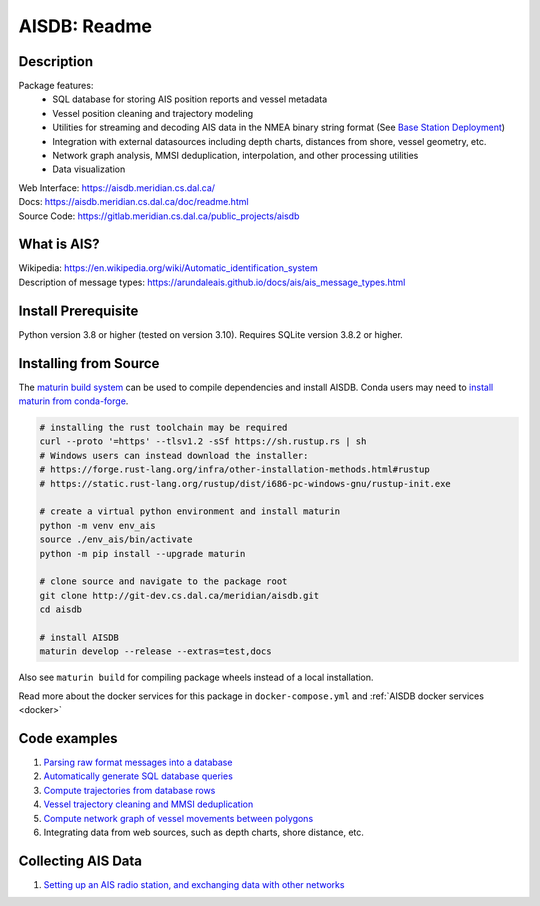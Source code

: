 AISDB: Readme
=============

.. raw:: html

    <a href="https://git-dev.cs.dal.ca/meridian/aisdb/-/commits/master">
      <img alt="pipeline status" src="https://git-dev.cs.dal.ca/meridian/aisdb/badges/master/pipeline.svg" />
    </a>

    <!--
    <a href="https://aisdb.meridian.cs.dal.ca/">
      <img alt="website" src="https://img.shields.io/gitlab/pipeline-status/meridian/aisdb?branch=master&gitlab_url=https%3A%2F%2Fgit-dev.cs.dal.ca&label=build-website"/>
    </a>
    -->

    <a href="https://aisdb.meridian.cs.dal.ca/coverage/">
      <img alt="coverage" src="https://img.shields.io/gitlab/coverage/meridian/aisdb/master?gitlab_url=https%3A%2F%2Fgit-dev.cs.dal.ca&job_name=python-test"/>
    </a>

    <a href="https://git-dev.cs.dal.ca/meridian/aisdb/-/releases">
      <img alt="release" src="https://img.shields.io/gitlab/v/release/meridian/aisdb?gitlab_url=https%3A%2F%2Fgit-dev.cs.dal.ca&include_prereleases&sort=semver"/>
    </a>

.. description:

Description
-----------

Package features:
  + SQL database for storing AIS position reports and vessel metadata
  + Vessel position cleaning and trajectory modeling
  + Utilities for streaming and decoding AIS data in the NMEA binary string format (See `Base Station Deployment <AIS_base_station.html>`__)
  + Integration with external datasources including depth charts, distances from shore, vessel geometry, etc.
  + Network graph analysis, MMSI deduplication, interpolation, and other processing utilities
  + Data visualization



.. raw:: html 

   <a href='_images/scriptoutput.png'>
      <img 
        src='https://aisdb.meridian.cs.dal.ca/doc/_images/scriptoutput.png' 
        width="800"
        onerror="this.html='';"
      ></img>
   </a>


| Web Interface:
  https://aisdb.meridian.cs.dal.ca/
| Docs:
  https://aisdb.meridian.cs.dal.ca/doc/readme.html
| Source Code: 
  https://gitlab.meridian.cs.dal.ca/public_projects/aisdb


.. whatisais:

What is AIS?
------------

| Wikipedia:
  https://en.wikipedia.org/wiki/Automatic_identification_system
| Description of message types:
  https://arundaleais.github.io/docs/ais/ais_message_types.html

.. install:

Install Prerequisite
--------------------

Python version 3.8 or higher (tested on version 3.10).
Requires SQLite version 3.8.2 or higher.


Installing from Source
----------------------

The `maturin build system <https://maturin.rs/develop.html>`__ can be used to compile dependencies and install AISDB. 
Conda users may need to `install maturin from conda-forge <https://maturin.rs/installation.html#conda>`__.

.. code-block:: sh

  # installing the rust toolchain may be required
  curl --proto '=https' --tlsv1.2 -sSf https://sh.rustup.rs | sh
  # Windows users can instead download the installer:
  # https://forge.rust-lang.org/infra/other-installation-methods.html#rustup
  # https://static.rust-lang.org/rustup/dist/i686-pc-windows-gnu/rustup-init.exe

  # create a virtual python environment and install maturin
  python -m venv env_ais
  source ./env_ais/bin/activate
  python -m pip install --upgrade maturin

  # clone source and navigate to the package root
  git clone http://git-dev.cs.dal.ca/meridian/aisdb.git
  cd aisdb

  # install AISDB
  maturin develop --release --extras=test,docs


Also see ``maturin build`` for compiling package wheels instead of a local installation.


Read more about the docker services for this package in ``docker-compose.yml`` and :ref:`AISDB docker services <docker>`


Code examples
-------------

1. `Parsing raw format messages into a
   database <./api/aisdb.database.decoder.html#aisdb.database.decoder.decode_msgs>`__

2. `Automatically generate SQL database
   queries <./api/aisdb.database.dbqry.html#aisdb.database.dbqry.DBQuery>`__

3. `Compute trajectories from database rows <./api/aisdb.track_gen.html#aisdb.track_gen.TrackGen>`__

4. `Vessel trajectory cleaning and MMSI deduplication <./api/aisdb.track_gen.html#aisdb.track_gen.encode_greatcircledistance>`__

5. `Compute network graph of vessel movements between
   polygons <./api/aisdb.network_graph.html#aisdb.network_graph.graph>`__

6. Integrating data from web sources, such as depth charts, shore distance, etc.

Collecting AIS Data
-------------------

1. `Setting up an AIS radio station, and exchanging data with other
   networks <docs/AIS_base_station.md>`__
